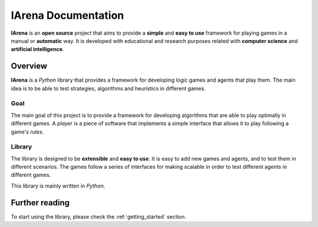 .. _title:

####################
IArena Documentation
####################

**IArena** is an **open source** project that aims to provide a **simple** and **easy to use** framework for playing games in a manual or **automatic** way.
It is developed with educational and research purposes related with **computer science** and **artificial intelligence**.

========
Overview
========

**IArena** is a *Python* library that provides a framework for developing logic games and agents that play them.
The main idea is to be able to test strategies, algorithms and heuristics in different games.

----
Goal
----

The main goal of this project is to provide a framework for developing algorithms that are able to play optimally in different games.
A *player* is a piece of software that implements a simple interface that allows it to play following a game's *rules*.

-------
Library
-------

The library is designed to be **extensible** and **easy to use**.
It is easy to add new games and agents, and to test them in different scenarios.
The games follow a series of interfaces for making scalable in order to test different agents in different games.

This library is mainly written in *Python*.


===============
Further reading
===============

To start using the library, please check the :ref:`getting_started` section.

